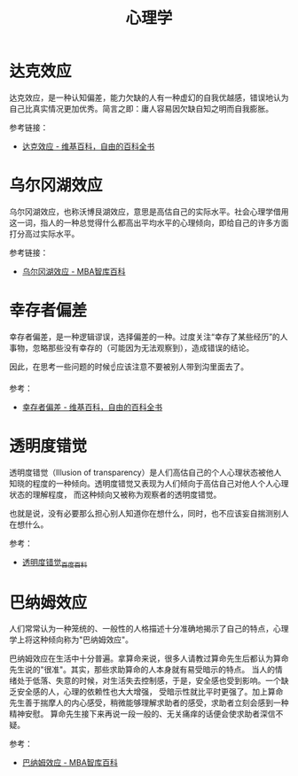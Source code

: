 #+TITLE:      心理学

* 目录                                                    :TOC_4_gh:noexport:
- [[#达克效应][达克效应]]
- [[#乌尔冈湖效应][乌尔冈湖效应]]
- [[#幸存者偏差][幸存者偏差]]
- [[#透明度错觉][透明度错觉]]
- [[#巴纳姆效应][巴纳姆效应]]

* 达克效应
  达克效应，是一种认知偏差，能力欠缺的人有一种虚幻的自我优越感，错误地认为自己比真实情况更加优秀。简言之即：庸人容易因欠缺自知之明而自我膨胀。

  参考链接：
  + [[https://zh.wikipedia.org/wiki/%E8%BE%BE%E5%85%8B%E6%95%88%E5%BA%94][达克效应 - 维基百科，自由的百科全书]]

* 乌尔冈湖效应
  乌尔冈湖效应，也称沃博艮湖效应，意思是高估自己的实际水平。社会心理学借用这一词，指人的一种总觉得什么都高出平均水平的心理倾向，即给自己的许多方面打分高过实际水平。

  参考链接：
  + [[https://wiki.mbalib.com/wiki/%E4%B9%8C%E5%B0%94%E5%86%88%E6%B9%96%E6%95%88%E5%BA%94][乌尔冈湖效应 - MBA智库百科]]

* 幸存者偏差
  幸存者偏差，是一种逻辑谬误，选择偏差的一种。过度关注“幸存了某些经历”的人事物，忽略那些没有幸存的（可能因为无法观察到），造成错误的结论。

  因此，在思考一些问题的时候☝应该注意不要被别人带到沟里面去了。

  参考：
  + [[https://zh.wikipedia.org/wiki/%E5%80%96%E5%AD%98%E8%80%85%E5%81%8F%E5%B7%AE][幸存者偏差 - 维基百科，自由的百科全书]]

* 透明度错觉
  透明度错觉（Illusion of transparency）是人们高估自己的个人心理状态被他人知晓的程度的一种倾向。透明度错觉又表现为人们倾向于高估自己对他人个人心理状态的理解程度，
  而这种倾向又被称为观察者的透明度错觉。

  也就是说，没有必要那么担心别人知道你在想什么，同时，也不应该妄自揣测别人在想什么。

  参考：
  + [[https://baike.baidu.com/item/%E9%80%8F%E6%98%8E%E5%BA%A6%E9%94%99%E8%A7%89][透明度错觉_百度百科]]

* 巴纳姆效应
  人们常常认为一种笼统的、一般性的人格描述十分准确地揭示了自己的特点，心理学上将这种倾向称为"巴纳姆效应"。

  巴纳姆效应在生活中十分普遍。拿算命来说，很多人请教过算命先生后都认为算命先生说的"很准"。其实，那些求助算命的人本身就有易受暗示的特点。
  当人的情绪处于低落、失意的时候，对生活失去控制感，于是，安全感也受到影响。一个缺乏安全感的人，心理的依赖性也大大增强，
  受暗示性就比平时更强了。加上算命先生善于揣摩人的内心感受，稍微能够理解求助者的感受，求助者立刻会感到一种精神安慰。
  算命先生接下来再说一段一般的、无关痛痒的话便会使求助者深信不疑。

  参考：
  + [[https://wiki.mbalib.com/wiki/%E5%B7%B4%E7%BA%B3%E5%A7%86%E6%95%88%E5%BA%94][巴纳姆效应 - MBA智库百科]]

